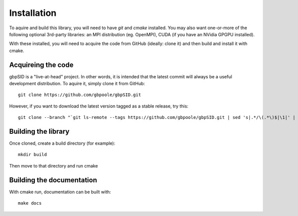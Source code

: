 Installation
============

To aquire and build this library, you will need to have `git` and `cmake` installed.  You may also want one-or-more of the following optional 3rd-party libraries: an MPI distribution (eg. OpenMPI), CUDA (if you have an NVidia GPGPU installed).

With these installed, you will need to acquire the code from GitHub (ideally: clone it) and then build and install it with cmake.

Acquireing the code
-------------------

gbpSID is a "live-at-head" project.  In other words, it is intended that the latest commit will always be a useful development distribution.  To aquire it, simply clone it from GitHub::

    git clone https://github.com/gbpoole/gbpSID.git

However, if you want to download the latest version tagged as a stable release, try this::

    git clone --branch "`git ls-remote --tags https://github.com/gbpoole/gbpSID.git | sed 's|.*/\(.*\)$|\1|' | grep -v '\^' | sort -t. -k1,1nr -k2,2nr -k3,3nr`" https://github.com/gbpoole/gbpSID.git

Building the library
--------------------

Once cloned, create a build directory (for example)::

    mkdir build

Then move to that directory and run cmake

Building the documentation
--------------------------

With cmake run, documentation can be built with::

    make docs

